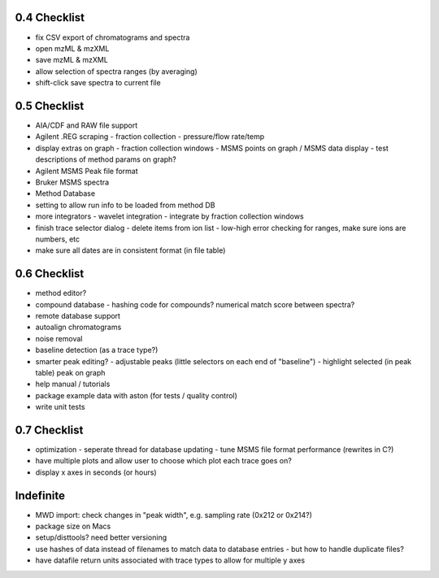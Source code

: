 0.4 Checklist
*************

* fix CSV export of chromatograms and spectra
* open mzML & mzXML
* save mzML & mzXML
* allow selection of spectra ranges (by averaging)
* shift-click save spectra to current file

0.5 Checklist
*************

* AIA/CDF and RAW file support
* Agilent .REG scraping
  - fraction collection
  - pressure/flow rate/temp
* display extras on graph
  - fraction collection windows
  - MSMS points on graph / MSMS data display
  - test descriptions of method params on graph?
* Agilent MSMS Peak file format
* Bruker MSMS spectra
* Method Database
* setting to allow run info to be loaded from method DB
* more integrators
  - wavelet integration
  - integrate by fraction collection windows
* finish trace selector dialog
  - delete items from ion list
  - low-high error checking for ranges, make sure ions are numbers, etc
* make sure all dates are in consistent format (in file table)

0.6 Checklist
*************

* method editor?
* compound database
  - hashing code for compounds? numerical match score between spectra?
* remote database support
* autoalign chromatograms
* noise removal
* baseline detection (as a trace type?)
* smarter peak editing?
  - adjustable peaks (little selectors on each end of "baseline")
  - highlight selected (in peak table) peak on graph
* help manual / tutorials
* package example data with aston (for tests / quality control)
* write unit tests


0.7 Checklist
*************

* optimization
  - seperate thread for database updating
  - tune MSMS file format performance (rewrites in C?)
* have multiple plots and allow user to choose which plot each trace goes on?
* display x axes in seconds (or hours)


Indefinite
**********
* MWD import: check changes in "peak width", e.g. sampling rate (0x212 or 0x214?)
* package size on Macs
* setup/disttools? need better versioning
* use hashes of data instead of filenames to match data to database entries
  - but how to handle duplicate files?
* have datafile return units associated with trace types to allow for multiple y axes
